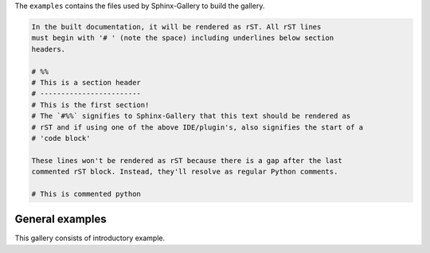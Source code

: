 .. _ref_how_to_add_an_example_reference_key:

The ``examples`` contains the files used by Sphinx-Gallery to build the gallery.

.. code:: rst

    In the built documentation, it will be rendered as rST. All rST lines
    must begin with '# ' (note the space) including underlines below section
    headers.

    # %%
    # This is a section header
    # ------------------------
    # This is the first section!
    # The `#%%` signifies to Sphinx-Gallery that this text should be rendered as
    # rST and if using one of the above IDE/plugin's, also signifies the start of a
    # 'code block'

    These lines won't be rendered as rST because there is a gap after the last
    commented rST block. Instead, they'll resolve as regular Python comments.
        
    # This is commented python

General examples
################

This gallery consists of introductory example.